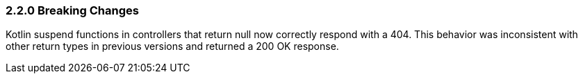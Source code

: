 === 2.2.0 Breaking Changes

Kotlin suspend functions in controllers that return null now correctly respond with a 404. This behavior was inconsistent with other return types in previous versions and returned a 200 OK response.

